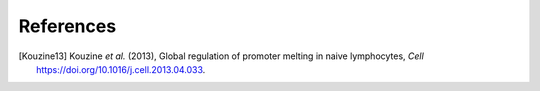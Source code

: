 References
==========


.. [Kouzine13]
   Kouzine *et al.* (2013),
   Global regulation of promoter melting in naive lymphocytes,
   *Cell* https://doi.org/10.1016/j.cell.2013.04.033.


